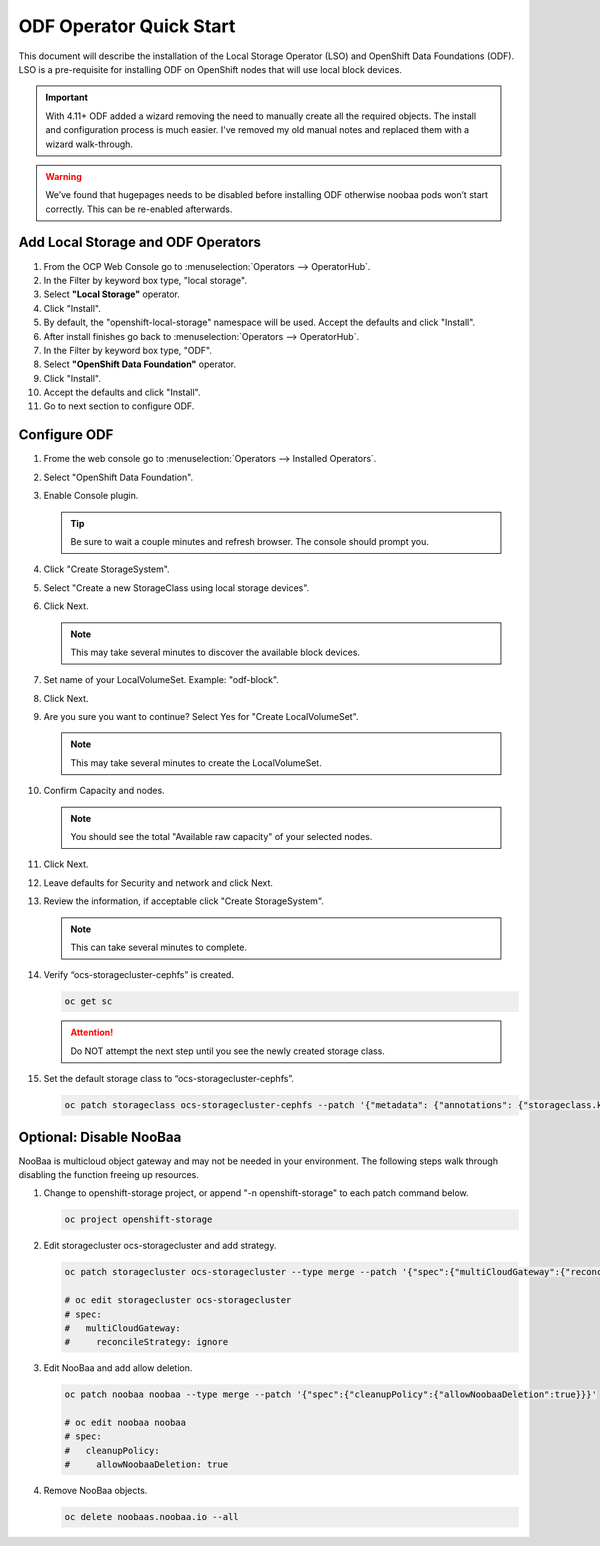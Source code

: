 ODF Operator Quick Start
========================

This document will describe the installation of the Local Storage Operator
(LSO) and OpenShift Data Foundations (ODF). LSO is a pre-requisite for
installing ODF on OpenShift nodes that will use local block devices.

.. important:: With 4.11+ ODF added a wizard removing the need to manually
   create all the required objects. The install and configuration process is
   much easier. I've removed my old manual notes and replaced them with a
   wizard walk-through.

.. warning::
   We’ve found that hugepages needs to be disabled before installing ODF
   otherwise noobaa pods won’t start correctly. This can be re-enabled
   afterwards.

Add Local Storage and ODF Operators
-----------------------------------

1. From the OCP Web Console go to :menuselection:`Operators --> OperatorHub`.
#. In the Filter by keyword box type, "local storage".
#. Select **"Local Storage"** operator.
#. Click "Install".
#. By default, the "openshift-local-storage" namespace will be used. Accept the
   defaults and click "Install".
#. After install finishes go back to :menuselection:`Operators -->
   OperatorHub`.
#. In the Filter by keyword box type, "ODF".
#. Select **"OpenShift Data Foundation"** operator.
#. Click "Install".
#. Accept the defaults and click "Install".
#. Go to next section to configure ODF.

Configure ODF
-------------

#. Frome the web console go to :menuselection:`Operators --> Installed
   Operators`.
#. Select "OpenShift Data Foundation".
#. Enable Console plugin.

   .. tip:: Be sure to wait a couple minutes and refresh browser.
      The console should prompt you.

   .. image:: images/enableodfplugin.png

#. Click "Create StorageSystem".

#. Select "Create a new StorageClass using local storage devices".

   .. image:: images/createstoragesystem.png

#. Click Next.

   .. note:: This may take several minutes to discover the available block
      devices.

#. Set name of your LocalVolumeSet. Example: "odf-block".

   .. image:: images/createlocalvolumeset.png

#. Click Next.
#. Are you sure you want to continue? Select Yes for "Create LocalVolumeSet".

   .. note:: This may take several minutes to create the LocalVolumeSet.

#. Confirm Capacity and nodes.

   .. note:: You should see the total "Available raw capacity" of your selected
      nodes.

#. Click Next.
#. Leave defaults for Security and network and click Next.
#. Review the information, if acceptable click "Create StorageSystem".

   .. note:: This can take several minutes to complete.

#. Verify “ocs-storagecluster-cephfs” is created.

   .. code-block:: bash

      oc get sc

   .. attention:: Do NOT attempt the next step until you see the newly created
      storage class.

   .. image:: images/ocgetsc.png

#. Set the default storage class to “ocs-storagecluster-cephfs”.

   .. code-block:: bash

      oc patch storageclass ocs-storagecluster-cephfs --patch '{"metadata": {"annotations": {"storageclass.kubernetes.io/is-default-class": "true"}}}'

   .. image:: images/ocgetscdef.png

Optional: Disable NooBaa
------------------------
NooBaa is multicloud object gateway and may not be needed in your environment.
The following steps walk through disabling the function freeing up resources.

#. Change to openshift-storage project, or append "-n openshift-storage" to
   each patch command below.

   .. code-block:: bash

      oc project openshift-storage

#. Edit storagecluster ocs-storagecluster and add strategy.

   .. code-block:: bash

      oc patch storagecluster ocs-storagecluster --type merge --patch '{"spec":{"multiCloudGateway":{"reconcileStrategy":"ignore"}}}'

      # oc edit storagecluster ocs-storagecluster
      # spec:
      #   multiCloudGateway:
      #     reconcileStrategy: ignore

#. Edit NooBaa and add allow deletion.

   .. code-block:: bash

      oc patch noobaa noobaa --type merge --patch '{"spec":{"cleanupPolicy":{"allowNoobaaDeletion":true}}}'

      # oc edit noobaa noobaa
      # spec:
      #   cleanupPolicy:
      #     allowNoobaaDeletion: true

#. Remove NooBaa objects.

   .. code-block:: bash

      oc delete noobaas.noobaa.io --all

